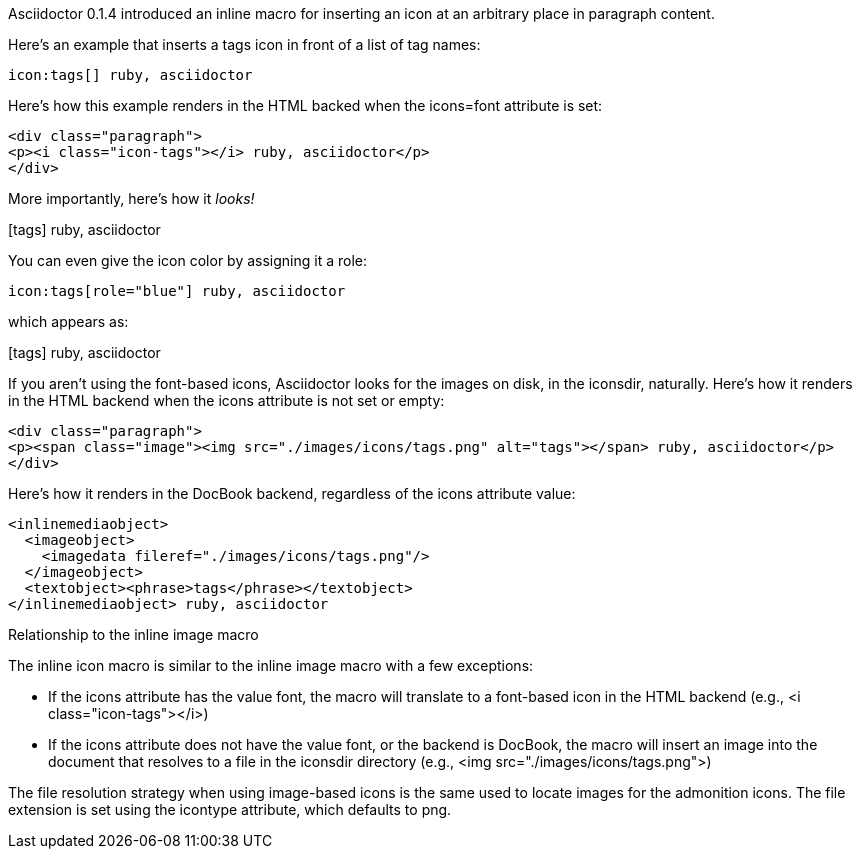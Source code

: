 ////
Included in:

- user-manual: Icons: Inline icons
////

Asciidoctor 0.1.4 introduced an inline macro for inserting an icon at an arbitrary place in paragraph content. 

Here's an example that inserts a tags icon in front of a list of tag names:

[source]
----
icon:tags[] ruby, asciidoctor
----

Here's how this example renders in the HTML backed when the +icons=font+ attribute is set:

[source,html]
----
<div class="paragraph">
<p><i class="icon-tags"></i> ruby, asciidoctor</p>
</div>
----

More importantly, here's how it _looks!_

icon:tags[] ruby, asciidoctor

You can even give the icon color by assigning it a role:

[source]
----
icon:tags[role="blue"] ruby, asciidoctor
----

which appears as:

icon:tags[role="blue"] ruby, asciidoctor

If you aren't using the font-based icons, Asciidoctor looks for the images on disk, in the +iconsdir+, naturally.
Here's how it renders in the HTML backend when the +icons+ attribute is not set or empty:

[source,html]
----
<div class="paragraph">
<p><span class="image"><img src="./images/icons/tags.png" alt="tags"></span> ruby, asciidoctor</p>
</div>
----

Here's how it renders in the DocBook backend, regardless of the +icons+ attribute value:

[source,xml]
----
<inlinemediaobject>
  <imageobject>
    <imagedata fileref="./images/icons/tags.png"/>
  </imageobject>
  <textobject><phrase>tags</phrase></textobject>
</inlinemediaobject> ruby, asciidoctor
----

.Relationship to the inline image macro
The inline icon macro is similar to the inline image macro with a few exceptions:

* If the +icons+ attribute has the value +font+, the macro will translate to a font-based icon in the HTML backend (e.g., +<i class="icon-tags"></i>+)
* If the +icons+ attribute does not have the value +font+, or the backend is DocBook, the macro will insert an image into the document that resolves to a file in the +iconsdir+ directory (e.g., +<img src="./images/icons/tags.png">+)

The file resolution strategy when using image-based icons is the same used to locate images for the admonition icons. The file extension is set using the +icontype+ attribute, which defaults to +png+.
